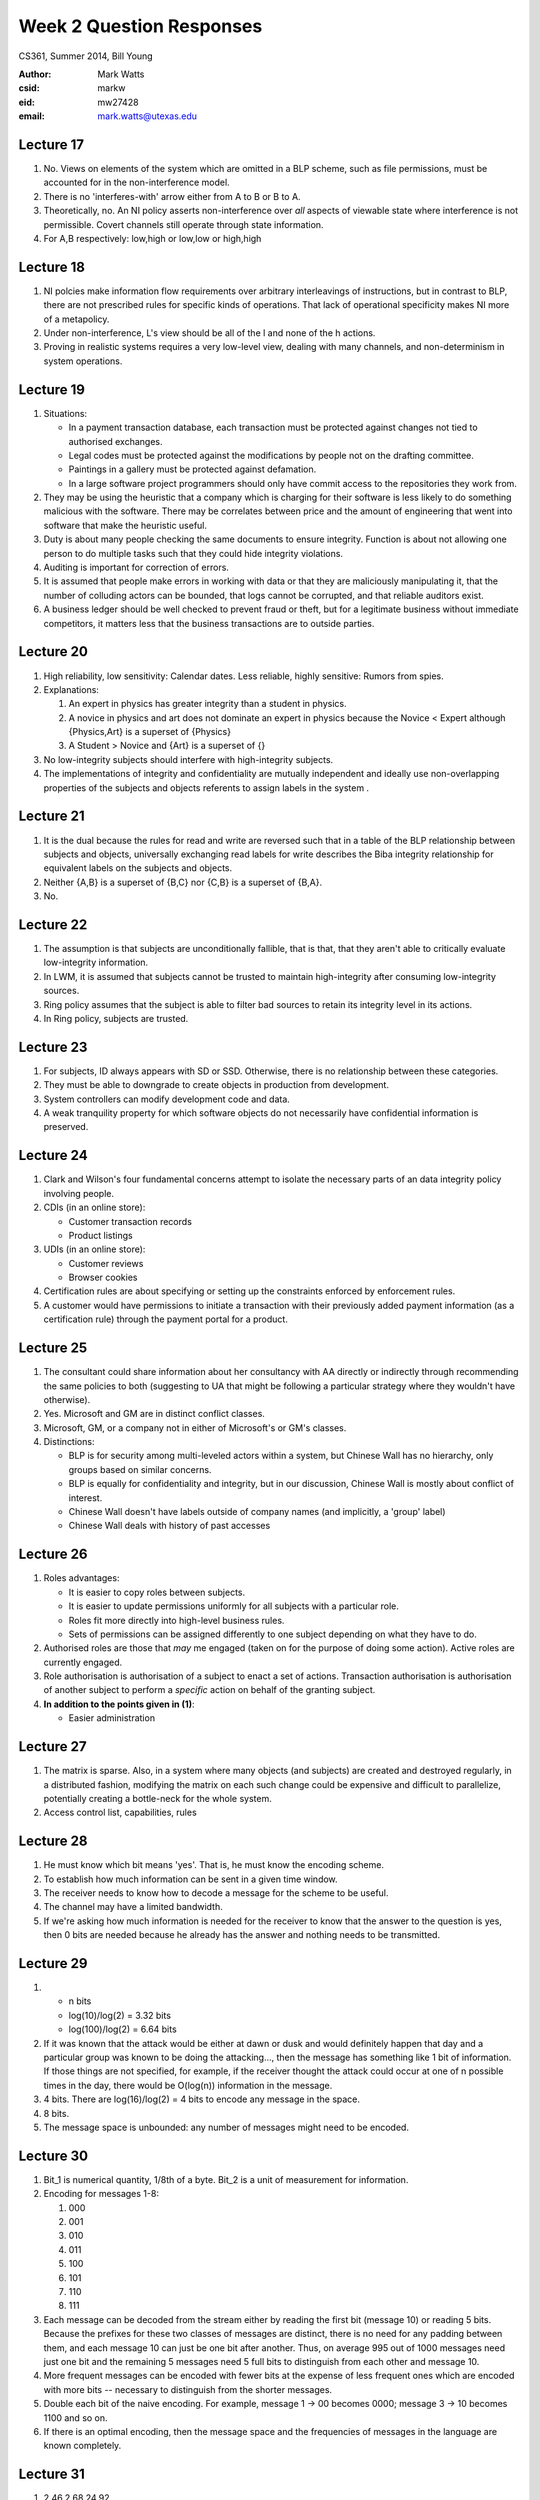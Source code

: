 ---------------------------
Week 2 Question Responses
---------------------------
CS361, Summer 2014, Bill Young

:Author: Mark Watts
:csid: markw
:eid: mw27428
:email: mark.watts@utexas.edu

Lecture 17
==========
1. No. Views on elements of the system which are omitted in a BLP scheme, such as file permissions, must be accounted for in the non-interference model. 

2. There is no 'interferes-with' arrow either from A to B or B to A.

3. Theoretically, no. An NI policy asserts non-interference over *all* aspects of viewable state where interference is not permissible. Covert channels still operate through state information.

4. For A,B respectively: low,high or low,low or high,high

Lecture 18
==========
1. NI polcies make information flow requirements over arbitrary interleavings of instructions, but in contrast to BLP, there are not prescribed rules for specific kinds of operations. That lack of operational specificity makes NI more of a metapolicy.

2. Under non-interference, L's view should be all of the l and none of the h actions.

3. Proving in realistic systems requires a very low-level view, dealing with many channels, and non-determinism in system operations.

Lecture 19
==========
1. Situations:
   
   - In a payment transaction database, each transaction must be protected against changes not tied to authorised exchanges.
   - Legal codes must be protected against the modifications by people not on the drafting committee.
   - Paintings in a gallery must be protected against defamation.
   - In a large software project programmers should only have commit access to the repositories they work from.
2. They may be using the heuristic that a company which is charging for their software is less likely to do something malicious with the software. There may be correlates between price and the amount of engineering that went into software that make the heuristic useful.
3. Duty is about many people checking the same documents to ensure integrity.
   Function is about not allowing one person to do multiple tasks such that they could hide integrity violations. 
4. Auditing is important for correction of errors.
5. It is assumed that people make errors in working with data or that they are maliciously manipulating it, that the number of colluding actors can be bounded, that logs cannot be corrupted, and that reliable auditors exist.
6. A business ledger should be well checked to prevent fraud or theft, but for a legitimate business without immediate competitors, it matters less that the business transactions are to outside parties.

Lecture 20
==========
1. High reliability, low sensitivity: Calendar dates.
   Less reliable, highly sensitive: Rumors from spies.
2. Explanations:

   1. An expert in physics has greater integrity than a student in physics. 
   2. A novice in physics and art does not dominate an expert in physics because the Novice < Expert although {Physics,Art} is a superset of {Physics}
   3. A Student > Novice and {Art} is a superset of {}
3. No low-integrity subjects should interfere with high-integrity subjects.
4. The implementations of integrity and confidentiality are mutually independent and ideally use non-overlapping properties of the subjects and objects referents to assign labels in the system .

Lecture 21
==========
1. It is the dual because the rules for read and write are reversed such that in a table of the BLP relationship between subjects and objects, universally exchanging read labels for write describes the Biba integrity relationship for equivalent labels on the subjects and objects.
2. Neither {A,B} is a superset of {B,C} nor {C,B} is a superset of {B,A}.
3. No.

Lecture 22
==========
1. The assumption is that subjects are unconditionally fallible, that is that, that they aren't able to critically evaluate low-integrity information.
2. In LWM, it is assumed that subjects cannot be trusted to maintain high-integrity after consuming low-integrity sources.
3. Ring policy assumes that the subject is able to filter bad sources to retain its integrity level in its actions.
4. In Ring policy, subjects are trusted.

Lecture 23
==========
1. For subjects, ID always appears with SD or SSD. Otherwise, there is no relationship between these categories.
2. They must be able to downgrade to create objects in production from development.
3. System controllers can modify development code and data.
4. A weak tranquility property for which software objects do not necessarily have confidential information is preserved.

Lecture 24
==========
1. Clark and Wilson's four fundamental concerns attempt to isolate the necessary parts of an data integrity policy involving people.
2. CDIs (in an online store): 

   - Customer transaction records
   - Product listings

3. UDIs (in an online store):

   - Customer reviews 
   - Browser cookies
4. Certification rules are about specifying or setting up the constraints enforced by enforcement rules.
5. A customer would have permissions to initiate a transaction with their previously added payment information (as a certification rule) through the payment portal for a product.

Lecture 25
==========
1. The consultant could share information about her consultancy with AA directly or indirectly through recommending the same policies to both (suggesting to UA that might be following a particular strategy where they wouldn't have otherwise).
2. Yes. Microsoft and GM are in distinct conflict classes.
3. Microsoft, GM, or a company not in either of Microsoft's or GM's classes.
4. Distinctions:

   - BLP is for security among multi-leveled actors within a system, but Chinese Wall has no hierarchy, only groups based on similar concerns.
   - BLP is equally for confidentiality and integrity, but in our discussion, Chinese Wall is mostly about conflict of interest.
   - Chinese Wall doesn't have labels outside of company names (and implicitly, a 'group' label)
   - Chinese Wall deals with history of past accesses

Lecture 26
============
1. Roles advantages:

   - It is easier to copy roles between subjects. 
   - It is easier to update permissions uniformly for all subjects with a particular role.
   - Roles fit more directly into high-level business rules.
   - Sets of permissions can be assigned differently to one subject depending on what they have to do.
2. Authorised roles are those that *may* me engaged (taken on for the purpose of doing some action). Active roles are currently engaged.
3. Role authorisation is authorisation of a subject to enact a set of actions. Transaction authorisation is authorisation of another subject to perform a *specific* action on behalf of the granting subject.
4. **In addition to the points given in (1)**:

   - Easier administration

Lecture 27
==========
1. The matrix is sparse. Also, in a system where many objects (and subjects) are created and destroyed regularly, in a distributed fashion, modifying the matrix on each such change could be expensive and difficult to parallelize, potentially creating a bottle-neck for the whole system.
2. Access control list, capabilities, rules

Lecture 28
==========
1. He must know which bit means 'yes'. That is, he must know the encoding scheme.
2. To establish how much information can be sent in a given time window.
3. The receiver needs to know how to decode a message for the scheme to be useful.
4. The channel may have a limited bandwidth.
5. If we're asking how much information is needed for the receiver to know that the answer to the question is yes, then 0 bits are needed because he already has the answer and nothing needs to be transmitted.

Lecture 29
==========
1. 
   - n bits 
   - log(10)/log(2) = 3.32 bits
   - log(100)/log(2) = 6.64 bits
2. If it was known that the attack would be either at dawn or dusk and would definitely happen that day and a particular group was known to be doing the attacking..., then the message has something like 1 bit of information. If those things are not specified, for example, if the receiver thought the attack could occur at one of n possible times in the day, there would be O(log(n)) information in the message.
3. 4 bits. There are log(16)/log(2) = 4 bits to encode any message in the space.
4. 8 bits.
5. The message space is unbounded: any number of messages might need to be encoded.

Lecture 30
==========
1. Bit_1 is numerical quantity, 1/8th of a byte. Bit_2 is a unit of measurement for information.
2. Encoding for messages 1-8:

   1. 000
   2. 001
   3. 010
   4. 011
   5. 100
   6. 101
   7. 110
   8. 111

3. Each message can be decoded from the stream either by reading the first bit (message 10) or reading 5 bits. Because the prefixes for these two classes of messages are distinct, there is no need for any padding between them, and each message 10 can just be one bit after another. Thus, on average 995 out of 1000 messages need just one bit and the remaining 5 messages need 5 full bits to distinguish from each other and message 10.
4. More frequent messages can be encoded with fewer bits at the expense of less frequent ones which are encoded with more bits -- necessary to distinguish from the shorter messages.
5. Double each bit of the naive encoding. For example, message 1 -> 00 becomes 0000; message 3 -> 10 becomes 1100 and so on.
6. If there is an optimal encoding, then the message space and the frequencies of messages in the language are known completely.

Lecture 31
==========
1. 2,46,2,68,24,92

2. 
   1: 00
   2: 001
   3: 0011
   4: 00111
   5: 001111
   6: 000

3. If a message could be decoded to two different messages, it would be impossible to tell which was the intended one.
4. The receiver can be certain that the message was received in the form it was sent.
5. Morse code requires a break between characters; thus, it is not streaming.

Lecture 32
==========
1. H = -log(1/8) = log(8) = 3
2. H = -(4/5 * log(4/5) + 1/5 * log(1/5)) = .7219
3. It sets the lower limit on encoding efficiency; thus, it prevents you from seeking a more efficient code than the proven entropy.

Lecture 33
==========
1. Given 32 flips, and the encoding given, each symbol's encoding appears for the expected number of times, so:
   9 events * 1 bit + 3 events * 2 bits + 3 events * 3 bits + 1 event * 3bits = 27
2. Naive encoding:

   1. 000
   2. 001
   3. 010
   4. 011
   5. 100
   6. 101
3.

   Probabilites:

       x = P(1 or 2 rolled)
       x + x/3 + x/2 = 1
       x = 6/11
       P(1) = 6/22
       P(2) = 6/22
       P(3) = 6/44
       P(4) = 6/44
       P(5) = 6/66
       P(6) = 6/66

   Entropy: 

       H = -(2*(3/11 * log(3/11))+2*(3/22 * log(3/22))+2*(1/11 * log(1/11))) = 2.435
4. My encoding:

   1. 0
   2. 10
   3. 111
   4. 1101
   5. 11101
   6. 11111

5. For 22 rolls, we expect

   1:6
   2:6
   3:3
   4:3
   5:2
   6:2

To encode these rolls:

   1:6*1
   2:6*2
   3:3*3
   4:3*4
   5:2*5
   6:2*5

59 bits are needed versus 22*3=66 bits for the naive encoding.
